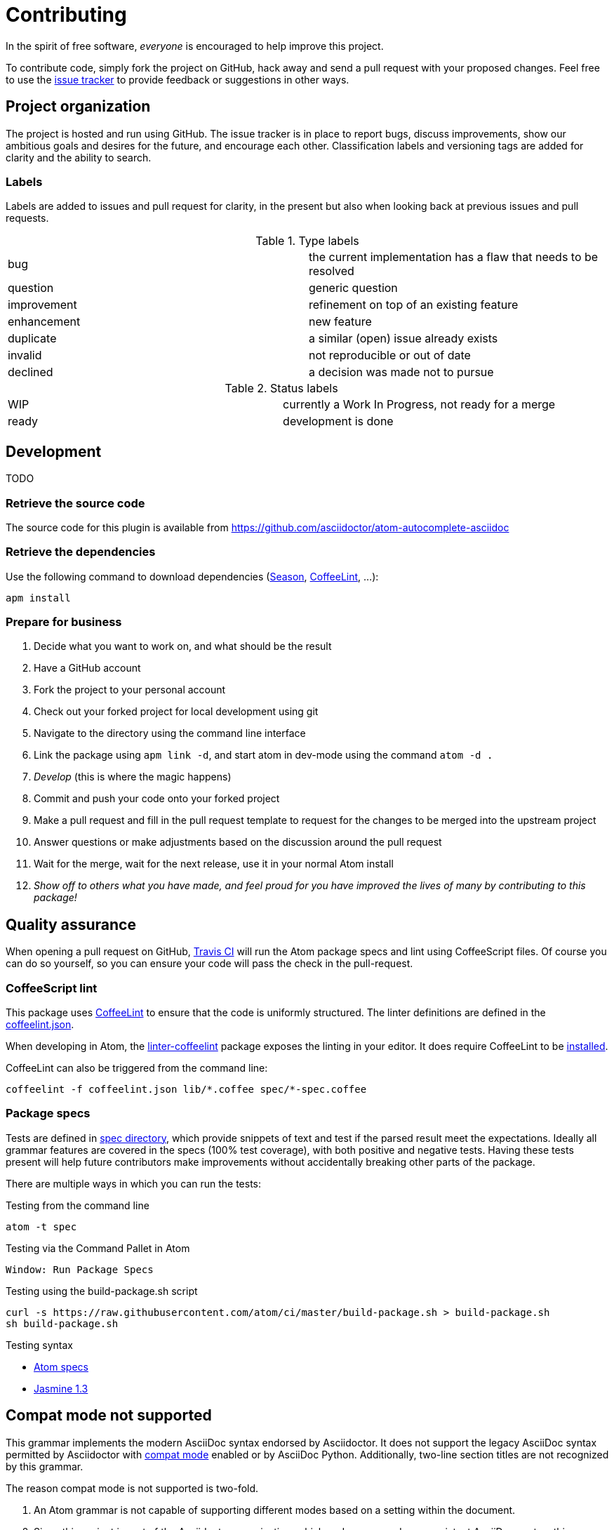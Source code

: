 = Contributing

In the spirit of free software, _everyone_ is encouraged to help improve this project.

To contribute code, simply fork the project on GitHub, hack away and send a pull request with your proposed changes.
Feel free to use the https://github.com/asciidoctor/atom-autocomplete-asciidoc/issues[issue tracker] to provide feedback or suggestions in other ways.

== Project organization

The project is hosted and run using GitHub.
The issue tracker is in place to report bugs, discuss improvements, show our ambitious goals and desires for the future, and encourage each other.
Classification labels and versioning tags are added for clarity and the ability to search.

=== Labels

Labels are added to issues and pull request for clarity, in the present but also when looking back at previous issues and pull requests.

.Type labels
|===
|bug         | the current implementation has a flaw that needs to be resolved
|question    | generic question
|improvement | refinement on top of an existing feature
|enhancement | new feature
|duplicate   | a similar (open) issue already exists
|invalid     | not reproducible or out of date
|declined    | a decision was made not to pursue
|===

.Status labels
|===
|WIP   | currently a Work In Progress, not ready for a merge
|ready | development is done
|===

== Development

TODO

=== Retrieve the source code

The source code for this plugin is available from https://github.com/asciidoctor/atom-autocomplete-asciidoc

=== Retrieve the dependencies

Use the following command to download dependencies (https://github.com/atom/season[Season], http://www.coffeelint.org/[CoffeeLint], ...):

[source, shell]
----
apm install
----

=== Prepare for business

. Decide what you want to work on, and what should be the result
. Have a GitHub account
. Fork the project to your personal account
. Check out your forked project for local development using git
. Navigate to the directory using the command line interface
. Link the package using `apm link -d`, and start atom in dev-mode using the command `atom -d .`
. _Develop_ (this is where the magic happens)
. Commit and push your code onto your forked project
. Make a pull request and fill in the pull request template to request for the changes to be merged into the upstream project
. Answer questions or make adjustments based on the discussion around the pull request
. Wait for the merge, wait for the next release, use it in your normal Atom install
. _Show off to others what you have made, and feel proud for you have improved the lives of many by contributing to this package!_

== Quality assurance

When opening a pull request on GitHub, https://travis-ci.org/asciidoctor/atom-autocomplete-asciidoc[Travis CI] will run the Atom package specs and lint using CoffeeScript files.
Of course you can do so yourself, so you can ensure your code will pass the check in the pull-request.

=== CoffeeScript lint

This package uses http://www.coffeelint.org/[CoffeeLint] to ensure that the code is uniformly structured.
The linter definitions are defined in the link:coffeelint.json[coffeelint.json].

When developing in Atom, the https://atom.io/packages/linter-coffeelint[linter-coffeelint] package exposes the linting in your editor.
It does require CoffeeLint to be http://www.coffeelint.org/#install[installed].

CoffeeLint can also be triggered from the command line:

[source, shell]
----
coffeelint -f coffeelint.json lib/*.coffee spec/*-spec.coffee
----

=== Package specs

Tests are defined in link:spec/[spec directory], which provide snippets of text and test if the parsed result meet the expectations.
Ideally all grammar features are covered in the specs (100% test coverage), with both positive and negative tests.
Having these tests present will help future contributors make improvements without accidentally breaking other parts of the package.

There are multiple ways in which you can run the tests:

.Testing from the command line
[source, shell]
----
atom -t spec
----

.Testing via the Command Pallet in Atom
----
Window: Run Package Specs
----

.Testing using the build-package.sh script
[source, shell]
----
curl -s https://raw.githubusercontent.com/atom/ci/master/build-package.sh > build-package.sh
sh build-package.sh
----

.Testing syntax
* http://flight-manual.atom.io/hacking-atom/sections/writing-specs[Atom specs]
* http://jasmine.github.io/1.3/introduction.html[Jasmine 1.3]

== Compat mode not supported

This grammar implements the modern AsciiDoc syntax endorsed by Asciidoctor.
It does not support the legacy AsciiDoc syntax permitted by Asciidoctor with http://asciidoctor.org/docs/migration/#compat-mode[compat mode] enabled or by AsciiDoc Python.
Additionally, two-line section titles are not recognized by this grammar.

The reason compat mode is not supported is two-fold.

. An Atom grammar is not capable of supporting different modes based on a setting within the document.
. Since this project is part of the Asciidoctor organization, which endorses a modern, consistent AsciiDoc syntax, this package is aimed at encouraging migration away from the legacy syntax.

Furthermore, this grammar doesn't support the two-line section titles for both the aforementioned reasons.
That style confuses the language highlighter and we consider using that style a bad practice.

We hope this grammar encourages authors to write good, clean, modern AsciiDoc.
So that's the AsciiDoc we designed this grammar to recognize.

== Snippets

Snippets are defined in link:snippets/language-asciidoc.cson[snippets/language-asciidoc.cson].

== Package publising

We use https://travis-ci.org[Travis CI] to publish this package.

Every merged PR is released as a new version (by default a `patch`).

We use the https://travis-ci.org/asciidoctor/atom-language-asciidoc/settings[Travis CI UI] to manage the publishing system via secure environment variables:

* `PUBLISH_TYPE`: default `patch`, can be change to `minor`, `major`.
* `STOP_PUBLISH`: if defined, prevent the publishing.
* `$encrypted_xxxx_key` and `$encrypted_xxxx_iv`: defined the main key and vector to encrypt the SSH key.
* `ATOM_ACCESS_TOKEN`: defined the Atom token for `apm`.
